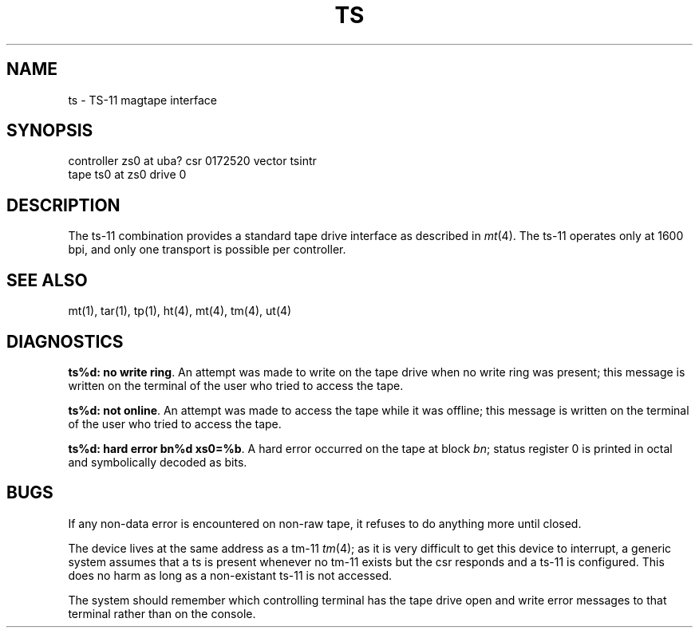 .TH TS 4 5/10/81
.UC 4
.SH NAME
ts \- TS-11 magtape interface
.SH SYNOPSIS
controller zs0 at uba? csr 0172520 vector tsintr
.br
tape ts0 at zs0 drive 0
.SH DESCRIPTION
The ts-11 combination provides a standard tape drive
interface as described in
.IR mt (4).
The ts-11 operates only at 1600 bpi, and only one transport
is possible per controller.
.SH "SEE ALSO"
mt(1), tar(1), tp(1), ht(4), mt(4), tm(4), ut(4)
.SH DIAGNOSTICS
\fBts%d: no write ring\fR.  An attempt was made to write on the tape drive
when no write ring was present; this message is written on the terminal of
the user who tried to access the tape.
.PP
\fBts%d: not online\fR.  An attempt was made to access the tape while it
was offline; this message is written on the terminal of the user
who tried to access the tape.
.PP
\fBts%d: hard error bn%d xs0=%b\fR.  A hard error occurred on the tape
at block \fIbn\fR; status register 0 is printed in octal and symbolically
decoded as bits.
.SH BUGS
If any non-data error is encountered on non-raw tape, it refuses to do anything
more until closed.
.PP
The device lives at the same address as a tm-11
.IR tm (4);
as it is very difficult to get this device to interrupt, a generic
system assumes that a ts is present whenever no tm-11 exists but
the csr responds and a ts-11 is configured.
This does no harm as long as a non-existant ts-11 is not accessed.
.PP
The system should remember which controlling terminal has the tape drive
open and write error messages to that terminal rather than on the console.
